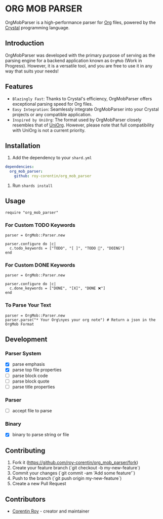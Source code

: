 * ORG MOB PARSER

OrgMobParser is a high-performance parser for [[https://orgmode.org/][Org]] files, powered by the [[https://crystal-lang.org/][Crystal]] programming language.

** Introduction
OrgMobParser was developed with the primary purpose of serving as the parsing engine for a backend application known as =OrgMob= (Work in Progress).
However, it is a versatile tool, and you are free to use it in any way that suits your needs!

** Features
+ =Blazingly Fast=: Thanks to Crystal's efficiency, OrgMobParser offers exceptional parsing speed for Org files.
+ =Easy Integration=: Seamlessly integrate OrgMobParser into your Crystal projects or any compatible application.
+ =Inspired by UniOrg=: The format used by OrgMobParser closely resembles that of [[https://github.com/rasendubi/uniorg][UniOrg]]. However, please note that full compatibility with UniOrg is not a current priority.

** Installation
1. Add the dependency to your =shard.yml=

#+begin_src yaml
dependencies:
  org_mob_parser:
    github: roy-corentin/org_mob_parser
#+end_src

2. Run =shards install=

** Usage

#+begin_src crystal
require "org_mob_parser"
#+end_src

*** For Custom TODO Keywords
#+begin_src crystal
parser = OrgMob::Parser.new

parser.configure do |c|
  c.todo_keywords = ["TODO", "[ ]", "TODO 🚩", "DOING"]
end
#+end_src

*** For Custom DONE Keywords
#+begin_src crystal
parser = OrgMob::Parser.new

parser.configure do |c|
  c.done_keywords = ["DONE", "[X]", "DONE ❌"]
end
#+end_src

*** To Parse Your Text
#+begin_src crystal
parser = OrgMob::Parser.new
parser.parse("* Your Org\nyes your org note") # Return a json in the OrgMob Format
#+end_src

** Development

*** Parser System
+ [X] parse emphasis
+ [X] parse top file properties
+ [ ] parse block code
+ [ ] parse block quote
+ [ ] parse title properties

*** Parser
+ [ ] accept file to parse

*** Binary
+ [X] binary to parse string or file

** Contributing

1. Fork it (<https://github.com/roy-corentin/org_mob_parser/fork>)
2. Create your feature branch (`git checkout -b my-new-feature`)
3. Commit your changes (`git commit -am 'Add some feature'`)
4. Push to the branch (`git push origin my-new-feature`)
5. Create a new Pull Request

** Contributors

- [[https://github.com/roy-corentin][Corentin Roy]] - creator and maintainer
